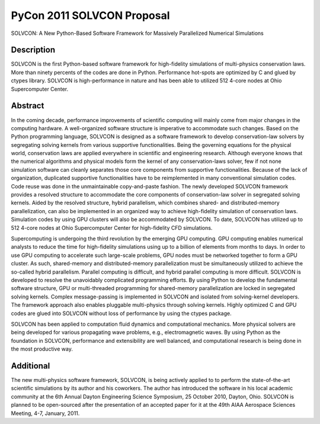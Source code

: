 ===========================
PyCon 2011 SOLVCON Proposal
===========================

SOLVCON: A New Python-Based Software Framework for Massively Parallelized
Numerical Simulations

Description
===========

SOLVCON is the first Python-based software framework for high-fidelity
simulations of multi-physics conservation laws.  More than ninety percents of
the codes are done in Python.  Performance hot-spots are optimized by C and
glued by ctypes library.  SOLVCON is high-performance in nature and has been
able to utilized 512 4-core nodes at Ohio Supercomputer Center.

Abstract
========

In the coming decade, performance improvements of scientific computing will
mainly come from major changes in the computing hardware.  A well-organized
software structure is imperative to accommodate such changes.  Based on the
Python programming language, SOLVCON is designed as a software framework to
develop conservation-law solvers by segregating solving kernels from various
supportive functionalities.  Being the governing equations for the physical
world, conservation laws are applied everywhere in scientific and engineering
research.  Although everyone knows that the numerical algorithms and physical
models form the kernel of any conservation-laws solver, few if not none
simulation software can cleanly separates those core components from supportive
functionalities.  Because of the lack of organization, duplicated supportive
functionalities have to be reimplemented in many conventional simulation codes.
Code reuse was done in the unmaintainable copy-and-paste fashion.  The newly
developed SOLVCON framework provides a resolved structure to accommodate the
core components of conservation-law solver in segregated solving kernels.
Aided by the resolved structure, hybrid parallelism, which combines shared- and
distributed-memory parallelization, can also be implemented in an organized way
to achieve high-fidelity simulation of conservation laws.  Simulation codes by
using GPU clusters will also be accommodated by SOLVCON.  To date, SOLVCON has
utilized up to 512 4-core nodes at Ohio Supercomputer Center for high-fidelity
CFD simulations.

Supercomputing is undergoing the third revolution by the emerging GPU
computing.  GPU computing enables numerical analysts to reduce the time for
high-fidelity simulations using up to a billion of elements from months to
days.  In order to use GPU computing to accelerate such large-scale problems,
GPU nodes must be networked together to form a GPU cluster.  As such,
shared-memory and distributed-memory parallelization must be simultaneously
utilized to achieve the so-called hybrid parallelism.  Parallel computing is
difficult, and hybrid parallel computing is more difficult.  SOLVCON is
developed to resolve the unavoidably complicated programming efforts.  By using
Python to develop the fundamental software structure, GPU or multi-threaded
programming for shared-memory parallelization are locked in segregated solving
kernels.  Complex message-passing is implemented in SOLVCON and isolated from
solving-kernel developers.  The framework approach also enables pluggable
multi-physics through solving kernels.  Highly optimized C and GPU codes are
glued into SOLVCON without loss of performance by using the ctypes package.

SOLVCON has been applied to computation fluid dynamics and computational
mechanics.  More physical solvers are being developed for various propagating
wave problems, e.g., electromagnetic waves.  By using Python as the foundation
in SOLVCON, performance and extensibility are well balanced, and computational
research is being done in the most productive way.

Additional
==========

The new multi-physics software framework, SOLVCON, is being actively applied to
to perform the state-of-the-art scientific simulations by its author and his
coworkers.  The author has introduced the software in his local academic
community at the 6th Annual Dayton Engineering Science Symposium, 25 October
2010, Dayton, Ohio.  SOLVCON is planned to be open-sourced after the
presentation of an accepted paper for it at the 49th AIAA Aerospace Sciences
Meeting, 4-7, January, 2011.
